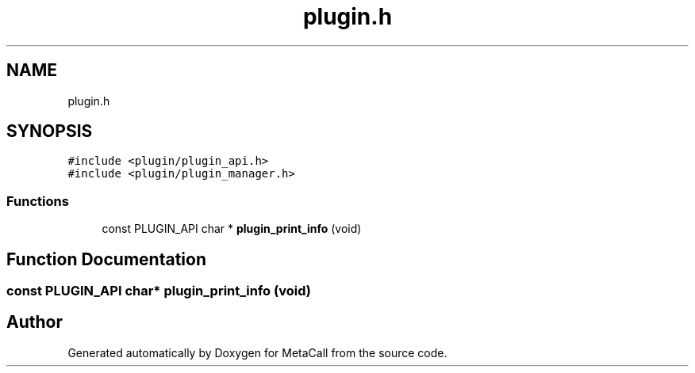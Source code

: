 .TH "plugin.h" 3 "Fri Oct 21 2022" "Version 0.5.37.bcb1f0a69648" "MetaCall" \" -*- nroff -*-
.ad l
.nh
.SH NAME
plugin.h
.SH SYNOPSIS
.br
.PP
\fC#include <plugin/plugin_api\&.h>\fP
.br
\fC#include <plugin/plugin_manager\&.h>\fP
.br

.SS "Functions"

.in +1c
.ti -1c
.RI "const PLUGIN_API char * \fBplugin_print_info\fP (void)"
.br
.in -1c
.SH "Function Documentation"
.PP 
.SS "const PLUGIN_API char* plugin_print_info (void)"

.SH "Author"
.PP 
Generated automatically by Doxygen for MetaCall from the source code\&.
